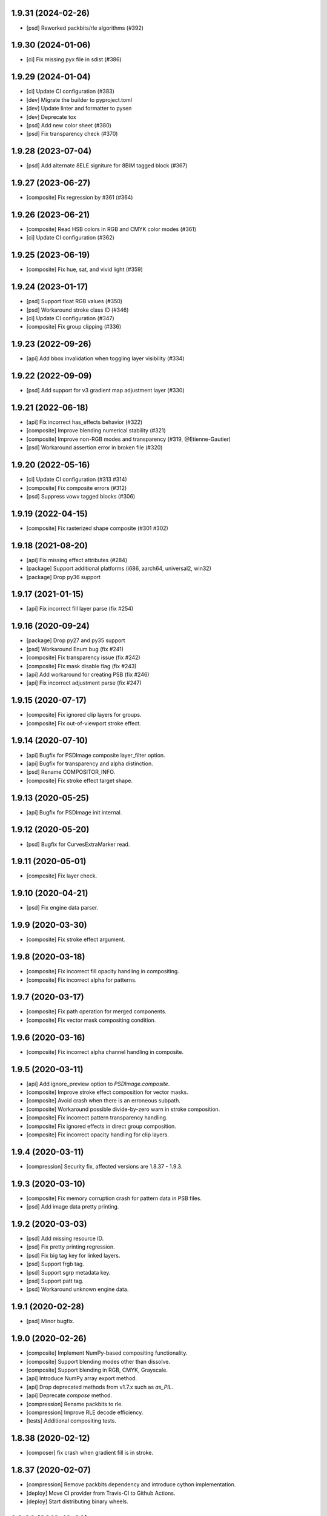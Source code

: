 1.9.31 (2024-02-26)
-------------------

- [psd] Reworked packbits/rle algorithms (#392)

1.9.30 (2024-01-06)
-------------------

- [ci] Fix missing pyx file in sdist (#386)

1.9.29 (2024-01-04)
-------------------

- [ci] Update CI configuration (#383)
- [dev] Migrate the builder to pyproject.toml
- [dev] Update linter and formatter to pysen
- [dev] Deprecate tox
- [psd] Add new color sheet (#380)
- [psd] Fix transparency check (#370)

1.9.28 (2023-07-04)
-------------------

- [psd] Add alternate 8ELE signiture for 8BIM tagged block (#367)

1.9.27 (2023-06-27)
-------------------

- [composite] Fix regression by #361 (#364)

1.9.26 (2023-06-21)
-------------------

- [composite] Read HSB colors in RGB and CMYK color modes (#361)
- [ci] Update CI configuration (#362)

1.9.25 (2023-06-19)
-------------------

- [composite] Fix hue, sat, and vivid light (#359)

1.9.24 (2023-01-17)
-------------------

- [psd] Support float RGB values (#350)
- [psd] Workaround stroke class ID (#346)
- [ci] Update CI configuration (#347)
- [composite] Fix group clipping (#336)

1.9.23 (2022-09-26)
-------------------

- [api] Add bbox invalidation when toggling layer visibility (#334)

1.9.22 (2022-09-09)
-------------------

- [psd] Add support for v3 gradient map adjustment layer (#330)


1.9.21 (2022-06-18)
-------------------

- [api] Fix incorrect has_effects behavior (#322)
- [composite] Improve blending numerical stability (#321)
- [composite] Improve non-RGB modes and transparency (#319, @Etienne-Gautier)
- [psd] Workaround assertion error in broken file (#320)

1.9.20 (2022-05-16)
-------------------

- [ci] Update CI configuration (#313 #314)
- [composite] Fix composite errors (#312)
- [psd] Suppress vowv tagged blocks (#306)

1.9.19 (2022-04-15)
-------------------

- [composite] Fix rasterized shape composite (#301 #302)

1.9.18 (2021-08-20)
-------------------

- [api] Fix missing effect attributes (#284)
- [package] Support additional platforms (i686, aarch64, universal2, win32)
- [package] Drop py36 support

1.9.17 (2021-01-15)
-------------------

- [api] Fix incorrect fill layer parse (fix #254)

1.9.16 (2020-09-24)
-------------------

- [package] Drop py27 and py35 support
- [psd] Workaround Enum bug (fix #241)
- [composite] Fix transparency issue (fix #242)
- [composite] Fix mask disable flag (fix #243)
- [api] Add workaround for creating PSB (fix #246)
- [api] Fix incorrect adjustment parse (fix #247)

1.9.15 (2020-07-17)
-------------------

- [composite] Fix ignored clip layers for groups.
- [composite] Fix out-of-viewport stroke effect.

1.9.14 (2020-07-10)
-------------------

- [api] Bugfix for PSDImage composite layer_filter option.
- [api] Bugfix for transparency and alpha distinction.
- [psd] Rename COMPOSITOR_INFO.
- [composite] Fix stroke effect target shape.

1.9.13 (2020-05-25)
-------------------

- [api] Bugfix for PSDImage init internal.

1.9.12 (2020-05-20)
-------------------

- [psd] Bugfix for CurvesExtraMarker read.

1.9.11 (2020-05-01)
-------------------

- [composite] Fix layer check.

1.9.10 (2020-04-21)
-------------------

- [psd] Fix engine data parser.

1.9.9 (2020-03-30)
------------------

- [composite] Fix stroke effect argument.

1.9.8 (2020-03-18)
------------------

- [composite] Fix incorrect fill opacity handling in compositing.
- [composite] Fix incorrect alpha for patterns.

1.9.7 (2020-03-17)
------------------

- [composite] Fix path operation for merged components.
- [composite] Fix vector mask compositing condition.

1.9.6 (2020-03-16)
------------------

- [composite] Fix incorrect alpha channel handling in composite.

1.9.5 (2020-03-11)
------------------

- [api] Add ignore_preview option to `PSDImage.composite`.
- [composite] Improve stroke effect composition for vector masks.
- [composite] Avoid crash when there is an erroneous subpath.
- [composite] Workaround possible divide-by-zero warn in stroke composition.
- [composite] Fix incorrect pattern transparency handling.
- [composite] Fix ignored effects in direct group composition.
- [composite] Fix incorrect opacity handling for clip layers.

1.9.4 (2020-03-11)
------------------

- [compression] Security fix, affected versions are 1.8.37 - 1.9.3.

1.9.3 (2020-03-10)
------------------

- [composite] Fix memory corruption crash for pattern data in PSB files.
- [psd] Add image data pretty printing.

1.9.2 (2020-03-03)
------------------

- [psd] Add missing resource ID.
- [psd] Fix pretty printing regression.
- [psd] Fix big tag key for linked layers.
- [psd] Support frgb tag.
- [psd] Support sgrp metadata key.
- [psd] Support patt tag.
- [psd] Workaround unknown engine data.

1.9.1 (2020-02-28)
------------------

- [psd] Minor bugfix.

1.9.0 (2020-02-26)
------------------

- [composite] Implement NumPy-based compositing functionality.
- [composite] Support blending modes other than dissolve.
- [composite] Support blending in RGB, CMYK, Grayscale.
- [api] Introduce NumPy array export method.
- [api] Drop deprecated methods from v1.7.x such as `as_PIL`.
- [api] Deprecate `compose` method.
- [compression] Rename packbits to rle.
- [compression] Improve RLE decode efficiency.
- [tests] Additional compositing tests.

1.8.38 (2020-02-12)
-------------------

- [composer] fix crash when gradient fill is in stroke.

1.8.37 (2020-02-07)
-------------------

- [compression] Remove packbits dependency and introduce cython implementation.
- [deploy] Move CI provider from Travis-CI to Github Actions.
- [deploy] Start distributing binary wheels.

1.8.36 (2019-12-26)
-------------------

- [psd] add safeguard for malformed global layer mask info parser.

1.8.35 (2019-12-26)
-------------------

- [api] remove duplicate `has_mask()` definition.
- [composer] fix empty effects check.

1.8.34 (2019-11-28)
-------------------

- [api] fix `compose()` arguments.
- [psd] fix attrs version dependency.

1.8.33 (2019-11-28)
-------------------

- [api] add `include_invisible` option to `Group.extract_bbox`.
- [psd] fix deprecated attrs api.


1.8.32 (2019-11-28)
-------------------

- [psd] fix 16/32 bit file parsing bug introduced in 1.8.17.

1.8.31 (2019-11-27)
-------------------

- [psd] bugfix reading psb.
- [psd] bugfix reading slices resource.
- [security] update dependency to pillow >= 6.2.0.

1.8.30 (2019-09-24)
-------------------

- [psd] workaround for reading less-than-4-byte int in malformed psd files.

1.8.29 (2019-09-10)
-------------------

- [composer] fix vector mask bbox in composition.

1.8.28 (2019-09-09)
-------------------

- [api] fix `Effects.__repr__()` when data is empty.

1.8.27 (2019-08-29)
-------------------

- [api] accept encoding param in `PSDImage.open` and `PSDImage.save`.
- [deploy] bugfix travis deployment condition.


1.8.26 (2019-08-28)
-------------------

- [composer] support group mask.

1.8.25 (2019-08-07)
-------------------

- [api] change return type of `PSDImage.color_mode` to enum.
- [api] support reading of bitmap color mode.
- [api] support channel option in `topil()` method.

1.8.24 (2019-07-25)
-------------------

- [composer] experimental support of commutative blending modes.

1.8.23 (2019-06-24)
-------------------

- [composer] fix clipping on alpha-less image;
- [composer] fix stroke effect for flat plane;
- [composer] workaround for insufficient knots;
- [composer] fix for custom color space.

1.8.22 (2019-06-19)
-------------------

- fix pass-through composing bug;
- fix alpha blending in effect;
- fix vector mask composition;
- experimental support for shape stroke;
- experimental support for stroke effect.

1.8.21 (2019-06-18)
-------------------

- change effect property return type from str to enum;
- improve gradient quality;
- support fill opacity and layer opacity;
- add tmln key in metadata setting.

1.8.20 (2019-06-13)
-------------------

- support gradient styles.

1.8.19 (2019-06-11)
-------------------

- fix broken `psd_tools.composer.vector` module in 1.8.17;
- experimental support for color noise gradient;
- bugfix for clip masks;
- bugfix for CMYK composing.

1.8.17 (2019-06-05)
-------------------

- move `psd_tools.api.composer` module to `psd_tools.composer` package;
- support 19 blending modes in composer;
- support fill opacity;
- fix image size when composing with masks;
- rename `TaggedBlockID` to `Tag`;
- rename `ImageResourceID` to `Resource`;
- add `bytes` mixin to `Enum` constants;
- replace `Enum` keys with raw values in `psd_tools.psd.base.Dict` classes.

1.8.16 (2019-05-24)
-------------------

- fix broken group compose in 1.8.15;
- fix missing pattern / gradient composition in vector stroke content.

1.8.15 (2019-05-23)
-------------------

- coding style fix;
- fix `compose()` bbox option.

1.8.14 (2019-04-12)
-------------------

- add dependency to aggdraw;
- support bezier curves in vector masks;
- support path operations;
- fix `compose(force=True)` behavior;
- fix default background color in composer;
- improve pattern overlay parameters support;
- fix gradient map generation for a single stop.

1.8.13 (2019-04-05)
-------------------

- fix engine_data unknown tag format;
- fix compose for extra alpha channels;
- workaround for pillow 6.0.0 bug.

1.8.12 (2019-03-25)
-------------------

- add apply_icc option in pil io.

1.8.11 (2019-03-14)
-------------------

- introduce terminology module;
- reduce memory use in read;
- add main testing.

1.8.10 (2019-02-27)
-------------------

- fix PSB extn key size bug.

1.8.9 (2019-02-21)
------------------

- documentation updates;
- introduce `Artboard` class.

1.8.8 (2019-02-20)
------------------

- revert package name to `psd_tools`;
- prepare merging to the main repo.

1.8.7 (2019-02-15)
------------------

- minor bugfix.

1.8.6 (2019-02-14)
------------------

- change _psd pointer in PSDImage;
- add version property;
- support fill effects in composer.

1.8.5 (2019-02-05)
------------------

- change tagged block/image resource singleton accessor in user API;
- add documentation on iterator order;
- fix export setting 1 big key config;
- fix computer info big key config.

1.8.3 (2019-02-01)
------------------

- add channel size checking in topil;
- add mlst metadata decoding;
- fix key collision issue in descriptor;
- performance improvement for packbit encoding/decoding;
- drop cython dependency in travis config;
- implement thumbnail, is_group, and parent methods in PSDImage.

1.8.0 (2019-01-24)
------------------

- major API changes;
- package name changed to `psd_tools2`;
- completely rewritten decoding subpackage `psd_tools2.psd`;
- improved composer functionality;
- file write support;
- drop cython compression module and makes the package pure-python;
- drop pymaging support.

1.7.30 (2019-01-15)
-------------------

- composer alpha blending fix;
- documentation fix.

1.7.28 (2019-01-09)
-------------------

- support cinf tagged block.

1.7.27 (2018-12-06)
-------------------

- add missing extra image resource block signatures.

1.7.26 (2018-12-03)
-------------------

- move psd_tools tests under tests/psd_tools.

1.7.25 (2018-11-27)
-------------------

- fix alpha channel visibility of composed image.

1.7.24 (2018-11-21)
-------------------

- fix unit rectangle drawing size.


1.7.23 (2018-11-20)
-------------------

- fix ignored visibility in bbox calculation.

1.7.22 (2018-10-12)
-------------------

- drop py34 support;
- fix tobytes deprecation warning.

1.7.21 (2018-10-10)
-------------------

- fix gradient descriptor bug.

1.7.20 (2018-10-09)
-------------------

- fix coloroverlay bug;
- fix gradient angle bug;
- fix curves decoder bug.

1.7.19 (2018-10-02)
-------------------

- fix descriptor decoder.

1.7.18 (2018-09-26)
-------------------

- add shape rendering in `compose()`;
- add grayscale support.

1.7.17 (2018-09-21)
-------------------

- fix `has_pixel()` condition.

1.7.16 (2018-08-29)
-------------------

- fix fill opacity in `compose()`;
- workaround for broken `PrintFlags`.

1.7.15 (2018-08-28)
-------------------

- fix color overlay issue in `compose()`.

1.7.14 (2018-08-24)
-------------------

- fix `verbose` arg for python 3.7 compatibility.

1.7.13 (2018-08-10)
-------------------

- fix `has_pixel()` for partial channels;
- support color overlay in `compose()`.

1.7.12 (2018-06-25)
-------------------

- fix mask rendering in compose (Thanks @andrey-hider and @nkato).

1.7.11 (2018-06-11)
-------------------

- unicode bugfixes.

1.7.10 (2018-06-06)
-------------------

- fix descriptor decoding errors;
- minor bugfixes.

1.7.9 (2018-06-05)
------------------

- fix UnicodeError in exif;
- workaround for irregular descriptor name;
- add undocumented `extn` tagged block decoding;
- move duplicated icc module to subpackage;
- support PIL rendering with extra alpha channels.

1.7.8 (2018-05-29)
------------------

- update documentation;
- fix PEP8 compliance;
- rename merge_layers to compose.

1.7.7 (2018-05-02)
------------------

- fix white background issue in `as_PIL()`.

1.7.6 (2018-04-27)
------------------

- add quality testing;
- fix disabled mask.

1.7.5 (2018-04-25)
------------------

- fix `has_mask()` condition;
- add mask composition in `merge_layers()`;
- fix mask display.

1.7.4 (2018-03-06)
------------------

- fix infinity loop in `print_tree()`.

1.7.3 (2018-02-27)
------------------

- add vector origination API;
- fix shape and vector mask identification;
- change enum name conversion;
- update docs.

1.7.2 (2018-02-14)
------------------

- add adjustments API;
- add mask API;
- bugfix for tagged_blocks decoders.

1.7.1 (2018-02-08)
------------------

- add mask user API;
- add layer coordinate user API;
- add vector mask and vector stroke API;
- cleanup user API;
- add automatic descriptor conversion.


1.7.0 (2018-01-25)
------------------

- cleanup user API organization;
- remove json encoder api;
- make cli a package main.

1.6.7 (2018-01-17)
------------------

- workaround for anaconda 2.7 pillow;
- bbox existence checkf.

1.6.6 (2018-01-10)
------------------

- experimental clipping support in `merge_layer()`;
- revert `as_PIL()` in `AdjustmentLayer`.

1.6.5 (2017-12-22)
------------------

- Small fix for erroneous unicode path name

1.6.4 (2017-12-20)
------------------

- Add `all_layers()` method;
- Add `_image_resource_blocks` property;
- Add `thumbnail()` method.

1.6.3 (2017-09-27)
------------------

- documentation updates;
- github repository renamed to psd-tools2;
- AdjustmentLayer fix.

1.6.2 (2017-09-13)
------------------

- layer class structure reorganization;
- add Effects API;
- add TypeLayer API methods.

1.6 (2017-09-08)
----------------

- PSDImage user API update;
- user API adds distinct layer types;
- Sphinx documentation.

1.5 (2017-07-13)
----------------

- implemented many decodings of image resources and tagged blocks;
- implemented EngineData text information;
- user API for getting mask and patterns;
- user API to calculate bbox for shape layers;

1.4 (2017-01-02)
----------------

- Fixed reading of layer mask data (thanks Evgeny Kopylov);
- Python 2.6 support is dropped;
- Python 3.6 support is added (thanks Leendert Brouwer);
- extension is rebuilt with Cython 0.25.2.

1.3 (2016-01-25)
----------------

- fixed references decoding (thanks Josh Drake);
- fixed PIL support for CMYK files (thanks Michael Wu);
- optional C extension is rebuilt with Cython 0.23.4;
- Python 3.2 support is dropped; the package still works in Python 3.2,
  but the compatibility is no longer checked by tests, and so it can break
  in future.
- declare Python 3.5 as supported.

1.2 (2015-01-27)
----------------

- implemented extraction of embedded files (embedded smart objects) -
  thanks Volker Braun;
- optional C extension is rebuilt with Cython 0.21.2.
- hg mirror on bitbucket is dropped, sorry!

1.1 (2014-11-17)
----------------

- improved METADATA_SETTING decoding (thanks Evgeny Kopylov);
- layer comps decoding (thanks Evgeny Kopylov);
- improved smart objects decoding (thanks Joey Gentry);
- user API for getting layer transforms and placed layer size
  (thanks Joey Gentry);
- IPython import is deferred to speedup ``psd-tools.py`` command-line utility;
- ``_RootGroup.__repr__`` is fixed;
- warning message building is more robust;
- optional C extension is rebuilt with Cython 0.21.1.

1.0 (2014-07-24)
----------------

- Fixed reading of images with layer masks (thanks Evgeny Kopylov);
- improved mask data decoding (thanks Evgeny Kopylov);
- fixed synchronization in case of ``8B64`` signatures (thanks Evgeny Kopylov);
- fixed reading of layers with zero length (thanks Evgeny Kopylov);
- fixed Descriptor parsing (thanks Evgeny Kopylov);
- some of the descriptor structures and tagged block constants are renamed (thanks Evgeny Kopylov);
- PATH_SELECTION_STATE decoding (thanks Evgeny Kopylov);
- the library is switched to setuptools; docopt is now installed automatically.

0.10 (2014-06-15)
-----------------

- Layer effects parsing (thanks Evgeny Kopylov);
- trailing null bytes are stripped from descriptor strings
  (thanks Evgeny Kopylov);
- "Reference" and "List" descriptor parsing is fixed
  (thanks Evgeny Kopylov);
- scalar descriptor values (doubles, floats, booleans) are now returned
  as scalars, not as lists of size 1 (thanks Evgeny Kopylov);
- fixed reading of EngineData past declared length
  (thanks Carlton P. Taylor);
- "background color" Image Resource parsing (thanks Evgeny Kopylov);
- `psd_tools.decoder.actions.Enum.enum` field is renamed to
  `psd_tools.decoder.actions.Enum.value` (thanks Evgeny Kopylov);
- code simplification - constants are now bytestrings as they should be
  (thanks Evgeny Kopylov);
- Python 3.4 is supported.

0.9.1 (2014-03-26)
------------------

- Improved merging of transparent layers (thanks Vladimir Timofeev);
- fixed layer merging and bounding box calculations for empty layers
  (thanks Vladimir Timofeev);
- C extension is rebuilt with Cython 0.20.1.

0.9 (2013-12-03)
----------------

- `psd-tools.py` command-line interface is changed, 'debug' command is added;
- pretty-printing of internal structures;
- pymaging support is fixed;
- allow 'MeSa' to be a signature for image resource blocks
  (thanks Alexey Buzanov);
- `psd_tools.debug.debug_view` utility function is fixed;
- Photoshop CC constants are added;
- Photoshop CC vector origination data is decoded;
- binary data is preserved if descriptor parsing fails;
- more verbose logging for PSD reader;
- channel data reader became more robust - now it doesn't read past
  declared channel length;
- `psd-tools.py --version` command is fixed;
- `lsdk` tagged blocks parsing: this fixes some issues with layer grouping
  (thanks Ivan Maradzhyiski for the bug report and the patch);
- CMYK images support is added (thanks Alexey Buzanov, Guillermo Rauch and
  https://github.com/a-e-m for the help);
- Grayscale images support is added (thanks https://github.com/a-e-m);
- LittleCMS is now optional (but it is still required to get proper colors).

0.8.4 (2013-06-12)
------------------

- Point and Millimeter types are added to UnitFloatType (thanks Doug Ellwanger).

0.8.3 (2013-06-01)
------------------

- Some issues with descriptor parsing are fixed (thanks Luke Petre).

0.8.2 (2013-04-12)
------------------

- Python 2.x: reading data from file-like objects is fixed
  (thanks Pavel Zinovkin).

0.8.1 (2013-03-02)
------------------

- Fixed parsing of layer groups without explicit OPEN_FOLDER mark;
- Cython extension is rebuilt with Cython 0.18.

0.8 (2013-02-26)
----------------

- Descriptor parsing (thanks Oliver Zheng);
- text (as string) is extracted from text layers (thanks Oliver Zheng);
- improved support for optional building of Cython extension.

0.7.1 (2012-12-27)
------------------

- Typo is fixed: ``LayerRecord.cilpping`` should be ``LayerRecord.clipping``.
  Thanks Oliver Zheng.

0.7 (2012-11-08)
----------------

- Highly experimental: basic layer merging is implemented
  (e.g. it is now possible to export layer group to a PIL image);
- ``Layer.visible`` no longer takes group visibility in account;
- ``Layer.visible_global`` is the old ``Layer.visible``;
- ``psd_tools.user_api.combined_bbox`` made public;
- ``Layer.width`` and ``Layer.height`` are removed (use ``layer.bbox.width``
  and ``layer.bbox.height`` instead);
- ``pil_support.composite_image_to_PIL`` is renamed to ``pil_support.extract_composite_image`` and
  ``pil_support.layer_to_PIL`` is renamed to ``pil_support.extract_layer_image``
  in order to have the same API for ``pil_support`` and ``pymaging_support``.

0.6 (2012-11-06)
----------------

- ``psd.composite_image()`` is renamed to ``psd.as_PIL()``;
- Pymaging support: ``psd.as_pymaging()`` and ``layer.as_pymaging()`` methods.


0.5 (2012-11-05)
----------------

- Support for zip and zip-with-prediction compression methods is added;
- support for 16/32bit layers is added;
- optional Cython extension for faster zip-with-prediction decompression;
- other speed improvements.

0.2 (2012-11-04)
----------------

- Initial support for 16bit and 32bit PSD files: ``psd-tools`` v0.2 can
  read composite (merged) images for such files and extract information
  (names, dimensions, hierarchy, etc.) about layers and groups of 16/32bit PSD;
  extracting image data for distinct layers in 16/32bit PSD files is not
  suported yet;
- better ``Layer.__repr__``;
- ``bbox`` property for ``Group``.

0.1.4 (2012-11-01)
------------------

Packaging is fixed in this release.

0.1.3 (2012-11-01)
------------------

- Better support for 32bit images (still incomplete);
- reader is able to handle "global" tagged layer info blocks that
  was previously discarded.

0.1.2 (2012-10-30)
------------------

- warn about 32bit images;
- transparency support for composite images.

0.1.1 (2012-10-29)
------------------

Initial release (v0.1 had packaging issues).
